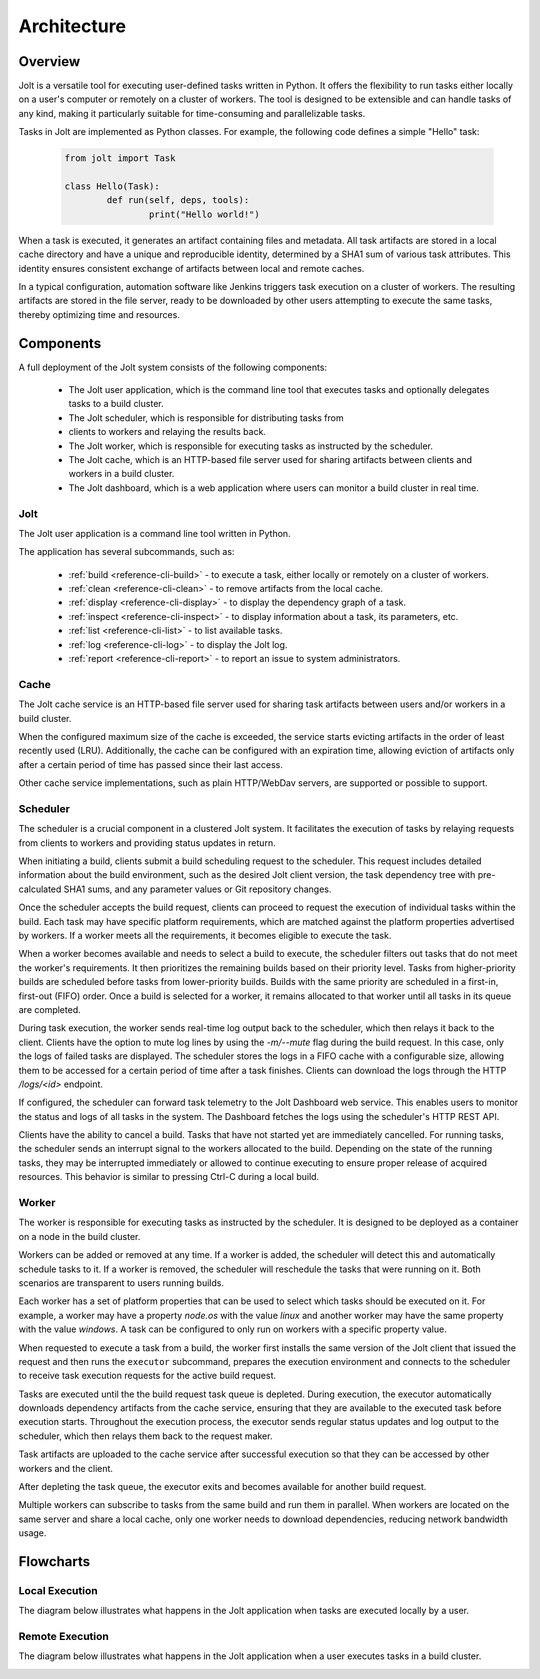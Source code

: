 Architecture
============

.. architecture-alias-start

Overview
--------

Jolt is a versatile tool for executing user-defined tasks written in
Python. It offers the flexibility to run tasks either locally on a
user's computer or remotely on a cluster of workers. The tool is
designed to be extensible and can handle tasks of any kind, making it
particularly suitable for time-consuming and parallelizable tasks.

Tasks in Jolt are implemented as Python classes. For example, the
following code defines a simple "Hello" task:

    .. code-block:: python

        from jolt import Task

        class Hello(Task):
                def run(self, deps, tools):
                        print("Hello world!")

When a task is executed, it generates an artifact containing files and
metadata. All task artifacts are stored in a local cache directory and
have a unique and reproducible identity, determined by a SHA1 sum of
various task attributes. This identity ensures consistent exchange of
artifacts between local and remote caches.

.. image:: img/caches.png


In a typical configuration, automation software like Jenkins triggers
task execution on a cluster of workers. The resulting artifacts are
stored in the file server, ready to be downloaded by other users
attempting to execute the same tasks, thereby optimizing time and
resources.

.. image:: img/overview.png


Components
----------

A full deployment of the Jolt system consists of the following components:

  - The Jolt user application, which is the command line tool that executes tasks and
    optionally delegates tasks to a build cluster.

  - The Jolt scheduler, which is responsible for distributing tasks from
  - clients to workers and relaying the results back.

  - The Jolt worker, which is responsible for executing tasks as instructed by
    the scheduler.

  - The Jolt cache, which is an HTTP-based file server used for sharing
    artifacts between clients and workers in a build cluster.

  - The Jolt dashboard, which is a web application where users can monitor a
    build cluster in real time.

.. image:: img/components.png

Jolt
~~~~

The Jolt user application is a command line tool written in Python.

The application has several subcommands, such as:

    - :ref:`build <reference-cli-build>` -
      to execute a task, either locally or remotely on a cluster of workers.

    - :ref:`clean <reference-cli-clean>` -
      to remove artifacts from the local cache.

    - :ref:`display <reference-cli-display>` -
      to display the dependency graph of a task.

    - :ref:`inspect <reference-cli-inspect>` -
      to display information about a task, its parameters, etc.

    - :ref:`list <reference-cli-list>` -
      to list available tasks.

    - :ref:`log <reference-cli-log>` -
      to display the Jolt log.

    - :ref:`report <reference-cli-report>` -
      to report an issue to system administrators.


Cache
~~~~~

The Jolt cache service is an HTTP-based file server used for sharing
task artifacts between users and/or workers in a build cluster.

When the configured maximum size of the cache is exceeded, the service
starts evicting artifacts in the order of least recently used
(LRU). Additionally, the cache can be configured with an expiration
time, allowing eviction of artifacts only after a certain period of
time has passed since their last access.

Other cache service implementations, such as plain HTTP/WebDav
servers, are supported or possible to support.


Scheduler
~~~~~~~~~

The scheduler is a crucial component in a
clustered Jolt system. It facilitates the execution of tasks by
relaying requests from clients to workers and providing status updates
in return.

When initiating a build, clients submit a build scheduling request to
the scheduler. This request includes detailed information about the
build environment, such as the desired Jolt client version, the task
dependency tree with pre-calculated SHA1 sums, and any parameter
values or Git repository changes.

Once the scheduler accepts the build request, clients can proceed to
request the execution of individual tasks within the build. Each task
may have specific platform requirements, which are matched against the
platform properties advertised by workers. If a worker meets all the
requirements, it becomes eligible to execute the task.

When a worker becomes available and needs to select a build to
execute, the scheduler filters out tasks that do not meet the worker's
requirements. It then prioritizes the remaining builds based on their
priority level. Tasks from higher-priority builds are scheduled before
tasks from lower-priority builds. Builds with the same priority are
scheduled in a first-in, first-out (FIFO) order. Once a build is
selected for a worker, it remains allocated to that worker until all
tasks in its queue are completed.

During task execution, the worker sends real-time log output back to
the scheduler, which then relays it back to the client. Clients have
the option to mute log lines by using the `-m/--mute` flag during the
build request. In this case, only the logs of failed tasks are
displayed. The scheduler stores the logs in a FIFO cache with a
configurable size, allowing them to be accessed for a certain period
of time after a task finishes. Clients can download the logs through
the HTTP `/logs/<id>` endpoint.

If configured, the scheduler can forward task telemetry to the Jolt
Dashboard web service. This enables users to monitor the status and
logs of all tasks in the system. The Dashboard fetches the logs
using the scheduler's HTTP REST API.

Clients have the ability to cancel a build. Tasks that have not
started yet are immediately cancelled. For running tasks, the
scheduler sends an interrupt signal to the workers allocated to the
build. Depending on the state of the running tasks, they may be
interrupted immediately or allowed to continue executing to ensure
proper release of acquired resources. This behavior is similar to
pressing Ctrl-C during a local build.


Worker
~~~~~~
The worker is responsible for executing tasks as
instructed by the scheduler. It is designed to be deployed as a
container on a node in the build cluster.

Workers can be added or removed at any time. If a worker is added, the
scheduler will detect this and automatically schedule tasks to it. If
a worker is removed, the scheduler will reschedule the tasks that were
running on it. Both scenarios are transparent to users running builds.

Each worker has a set of platform properties that can be used to
select which tasks should be executed on it. For example, a worker may
have a property `node.os` with the value `linux` and another worker
may have the same property with the value `windows`. A task can be
configured to only run on workers with a specific property value.

When requested to execute a task from a build, the worker first
installs the same version of the Jolt client that issued the request
and then runs the ``executor`` subcommand, prepares the execution
environment and connects to the scheduler to receive task execution
requests for the active build request.

Tasks are executed until the the build request task queue is depleted.
During execution, the executor automatically downloads dependency
artifacts from the cache service, ensuring that they are available to
the executed task before execution starts. Throughout the execution
process, the executor sends regular status updates and log output to
the scheduler, which then relays them back to the request maker.

Task artifacts are uploaded to the cache service after successful
execution so that they can be accessed by other workers and the
client.

After depleting the task queue, the executor exits and becomes
available for another build request.

Multiple workers can subscribe to tasks from the same build and run
them in parallel. When workers are located on the same server and
share a local cache, only one worker needs to download dependencies,
reducing network bandwidth usage.


Flowcharts
----------

Local Execution
~~~~~~~~~~~~~~~

The diagram below illustrates what happens in the Jolt application when tasks are executed locally by a user.

.. image:: img/execution.png


Remote Execution
~~~~~~~~~~~~~~~~

The diagram below illustrates what happens in the Jolt application when a user executes tasks in a build cluster.

.. image:: img/execution_remote.png


.. architecture-end
